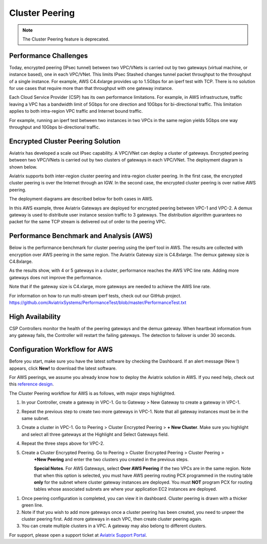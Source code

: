 ﻿.. meta::
   :description: Cluster peering reference design
   :keywords: cluster, peering, cluster peering, Aviatrix, AWS VPC, Egress control

=====================================
Cluster Peering 
=====================================

.. note::

   The Cluster Peering feature is deprecated.


Performance Challenges
==============================

Today, encrypted peering (IPsec tunnel) between two VPC/VNets is carried out
by two gateways (virtual machine, or instance based), one in each VPC/VNet. This limits IPsec Stashed changes
tunnel packet throughput to the throughput of a single instance. For
example, AWS C4.4xlarge provides up to 1.5Gbps for an iperf test with
TCP. There is no solution for use cases that require more than that
throughput with one gateway instance.

Each Cloud Service Provider (CSP) has its own performance limitations. For example, in AWS infrastructure, traffic leaving a
VPC has a bandwidth limit of 5Gbps for one direction and 10Gbps for
bi-directional traffic. This limitation applies to both intra-region VPC traffic
and Internet bound traffic.

For example, running an iperf test between two instances in two VPCs in the same
region yields 5Gbps one way throughput and 10Gbps bi-directional
traffic.

Encrypted Cluster Peering Solution
==================================

Aviatrix has developed a scale out IPsec capability. A VPC/VNet can deploy a
cluster of gateways. Encrypted peering between two VPC/VNets is carried out
by two clusters of gateways in each VPC/VNet. The deployment diagram is shown
below.

Aviatrix supports both inter-region cluster peering and intra-region
cluster peering. In the first case, the encrypted cluster peering is
over the Internet through an IGW. In the second case, the encrypted cluster
peering is over native AWS peering.

The deployment diagrams are described below for both cases in AWS.

|image1|

|image2|

In this AWS example, three Aviatrix Gateways are deployed for encrypted
peering between VPC-1 and VPC-2. A demux gateway is used to distribute
user instance session traffic to 3 gateways. The distribution algorithm
guarantees no packet for the same TCP stream is delivered out of order
to the peering VPC.

Performance Benchmark and Analysis (AWS)
=====================================

Below is the performance benchmark for cluster peering using the iperf tool in AWS.
The results are collected with encryption over AWS peering in the same
region. The Aviatrix Gateway size is C4.8xlarge. The demux gateway size
is C4.8xlarge.

As the results show, with 4 or 5 gateways in a cluster, performance
reaches the AWS VPC line rate. Adding more gateways does not improve the performance.

Note that if the gateway size is C4.xlarge, more gateways are needed to achieve
the AWS line rate.

For information on how to run multi-stream iperf tests, check out our GitHub project. https://github.com/AviatrixSystems/PerformanceTest/blob/master/PerformanceTest.txt

|image3|

High Availability
=================

CSP Controllers monitor the health of the peering gateways and the demux gateway.
When heartbeat information from any gateway fails, the Controller will restart
the failing gateways. The detection to failover is under 30 seconds.

Configuration Workflow for AWS
===============================

Before you start, make sure you have the latest software by checking the
Dashboard. If an alert message (New !) appears, click **New!** to download
the latest software.

For AWS peerings, we assume you already know how to deploy the Aviatrix solution in AWS. If you need
help, check out this `reference
design <https://s3-us-west-2.amazonaws.com/aviatrix-download/Cloud-Controller/Cloud+Networking+Reference+Design.pdf>`__.

The Cluster Peering workflow for AWS is as follows, with major steps
highlighted.

1. In your Controller, create a gateway in VPC-1. Go to Gateway > New Gateway to create a gateway in VPC-1.
2. Repeat the previous step to create two more gateways in VPC-1. Note that all
   gateway instances must be in the same subnet.
3. Create a cluster in VPC-1. Go to Peering > Cluster Encrypted Peering > **+ New Cluster**. Make
   sure you highlight and select all three gateways at the Highlight and
   Select Gateways field.
4. Repeat the three steps above for VPC-2.
5. Create a Cluster Encrypted Peering. Go to Peering > Cluster Encrypted Peering > Cluster Peering >
    **+New Peering** and enter the two clusters you created in the previous
    steps.

    **Special Notes**. For AWS Gateways, select **Over AWS Peering** if the two VPCs are in
    the same region. Note that when this option is selected, you must have
    AWS peering routing PCX programmed in the routing table **only** for
    the subnet where cluster gateway instances are deployed. You must
    **NOT** program PCX for routing tables whose associated subnets are
    where your application EC2 instances are deployed.

1. Once peering configuration is completed, you can view it in
   dashboard. Cluster peering is drawn with a thicker green line.

2. Note if that you wish to add more gateways once a cluster peering has been
   created, you need to unpeer the cluster peering first. Add more
   gateways in each VPC, then create cluster peering again.

3. You can create multiple clusters in a VPC. A gateway may also belong
   to different clusters.

For support, please open a support ticket at `Aviatrix Support Portal <https://support.aviatrix.com>`_.


.. |image1| image:: Cluster_Peering_Reference_Design_files/image002.png
   :width: 6.5in
   :height: 2.5in
.. |image2| image:: Cluster_Peering_Reference_Design_files/image003.png
   :width: 6.5in
   :height: 2.5in

.. |image3| image:: Cluster_Peering_Reference_Design_files/image004.png
   :width: 6.5in
   :height: 4.0in


.. add in the disqus tag

.. disqus::
